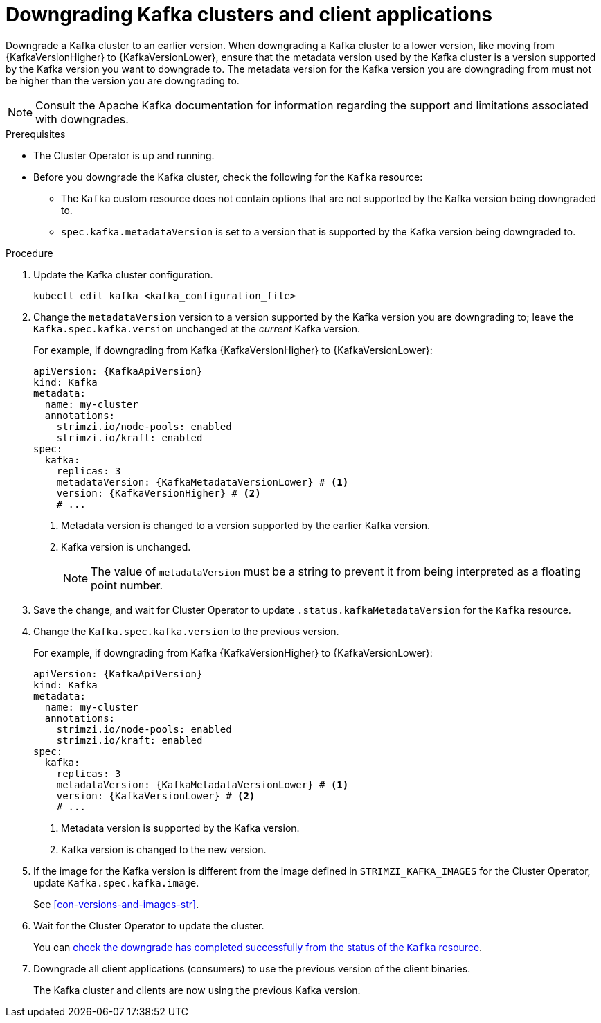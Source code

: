 // This module is included in the following assemblies:
//
// assembly-downgrade.adoc

[id='proc-downgrade-kafka-kraft-{context}']
= Downgrading Kafka clusters and client applications

[role="_abstract"]
Downgrade a Kafka cluster to an earlier version.
When downgrading a Kafka cluster to a lower version, like moving from {KafkaVersionHigher} to {KafkaVersionLower}, ensure that the metadata version used by the Kafka cluster is a version supported by the Kafka version you want to downgrade to. 
The metadata version for the Kafka version you are downgrading from must not be higher than the version you are downgrading to.

NOTE: Consult the Apache Kafka documentation for information regarding the support and limitations associated with downgrades.

.Prerequisites

* The Cluster Operator is up and running.
* Before you downgrade the Kafka cluster, check the following for the `Kafka` resource:

** The `Kafka` custom resource does not contain options that are not supported by the Kafka version being downgraded to.
** `spec.kafka.metadataVersion` is set to a version that is supported by the Kafka version being downgraded to.   

.Procedure

. Update the Kafka cluster configuration.
+
[source,shell,subs=+quotes]
kubectl edit kafka <kafka_configuration_file>

. Change the `metadataVersion` version to a version supported by the Kafka version you are downgrading to; leave the `Kafka.spec.kafka.version` unchanged at the _current_ Kafka version.
+
For example, if downgrading from Kafka {KafkaVersionHigher} to {KafkaVersionLower}:
+
[source,yaml,subs=attributes+]
----
apiVersion: {KafkaApiVersion}
kind: Kafka
metadata:
  name: my-cluster
  annotations:
    strimzi.io/node-pools: enabled
    strimzi.io/kraft: enabled
spec:
  kafka:
    replicas: 3
    metadataVersion: {KafkaMetadataVersionLower} # <1>
    version: {KafkaVersionHigher} # <2>
    # ...
----
+
<1> Metadata version is changed to a version supported by the earlier Kafka version.
<2> Kafka version is unchanged.
+
NOTE: The value of `metadataVersion` must be a string to prevent it from being interpreted as a floating point number.

. Save the change, and wait for Cluster Operator to update `.status.kafkaMetadataVersion` for the `Kafka` resource. 

. Change the `Kafka.spec.kafka.version` to the previous version.
+
For example, if downgrading from Kafka {KafkaVersionHigher} to {KafkaVersionLower}:
+
[source,yaml,subs=attributes+]
----
apiVersion: {KafkaApiVersion}
kind: Kafka
metadata:
  name: my-cluster
  annotations:
    strimzi.io/node-pools: enabled
    strimzi.io/kraft: enabled
spec:
  kafka:
    replicas: 3
    metadataVersion: {KafkaMetadataVersionLower} # <1>
    version: {KafkaVersionLower} # <2>
    # ...
----
+
<1> Metadata version is supported by the Kafka version.
<2> Kafka version is changed to the new version.

. If the image for the Kafka version is different from the image defined in `STRIMZI_KAFKA_IMAGES` for the Cluster Operator, update `Kafka.spec.kafka.image`.
+
See xref:con-versions-and-images-str[].

. Wait for the Cluster Operator to update the cluster.
+
You can xref:con-upgrade-status-{context}[check the downgrade has completed successfully from the status of the `Kafka` resource].

. Downgrade all client applications (consumers) to use the previous version of the client binaries.
+
The Kafka cluster and clients are now using the previous Kafka version.
